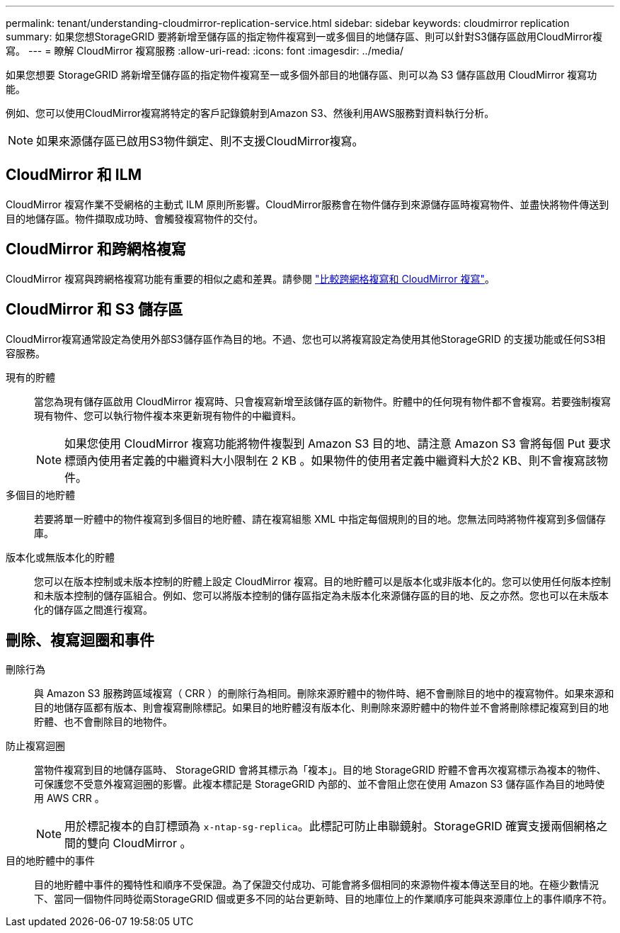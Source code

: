 ---
permalink: tenant/understanding-cloudmirror-replication-service.html 
sidebar: sidebar 
keywords: cloudmirror replication 
summary: 如果您想StorageGRID 要將新增至儲存區的指定物件複寫到一或多個目的地儲存區、則可以針對S3儲存區啟用CloudMirror複寫。 
---
= 瞭解 CloudMirror 複寫服務
:allow-uri-read: 
:icons: font
:imagesdir: ../media/


[role="lead"]
如果您想要 StorageGRID 將新增至儲存區的指定物件複寫至一或多個外部目的地儲存區、則可以為 S3 儲存區啟用 CloudMirror 複寫功能。

例如、您可以使用CloudMirror複寫將特定的客戶記錄鏡射到Amazon S3、然後利用AWS服務對資料執行分析。


NOTE: 如果來源儲存區已啟用S3物件鎖定、則不支援CloudMirror複寫。



== CloudMirror 和 ILM

CloudMirror 複寫作業不受網格的主動式 ILM 原則所影響。CloudMirror服務會在物件儲存到來源儲存區時複寫物件、並盡快將物件傳送到目的地儲存區。物件擷取成功時、會觸發複寫物件的交付。



== CloudMirror 和跨網格複寫

CloudMirror 複寫與跨網格複寫功能有重要的相似之處和差異。請參閱 link:../admin/grid-federation-compare-cgr-to-cloudmirror.html["比較跨網格複寫和 CloudMirror 複寫"]。



== CloudMirror 和 S3 儲存區

CloudMirror複寫通常設定為使用外部S3儲存區作為目的地。不過、您也可以將複寫設定為使用其他StorageGRID 的支援功能或任何S3相容服務。

現有的貯體:: 當您為現有儲存區啟用 CloudMirror 複寫時、只會複寫新增至該儲存區的新物件。貯體中的任何現有物件都不會複寫。若要強制複寫現有物件、您可以執行物件複本來更新現有物件的中繼資料。
+
--

NOTE: 如果您使用 CloudMirror 複寫功能將物件複製到 Amazon S3 目的地、請注意 Amazon S3 會將每個 Put 要求標頭內使用者定義的中繼資料大小限制在 2 KB 。如果物件的使用者定義中繼資料大於2 KB、則不會複寫該物件。

--
多個目的地貯體:: 若要將單一貯體中的物件複寫到多個目的地貯體、請在複寫組態 XML 中指定每個規則的目的地。您無法同時將物件複寫到多個儲存庫。
版本化或無版本化的貯體:: 您可以在版本控制或未版本控制的貯體上設定 CloudMirror 複寫。目的地貯體可以是版本化或非版本化的。您可以使用任何版本控制和未版本控制的儲存區組合。例如、您可以將版本控制的儲存區指定為未版本化來源儲存區的目的地、反之亦然。您也可以在未版本化的儲存區之間進行複寫。




== 刪除、複寫迴圈和事件

刪除行為:: 與 Amazon S3 服務跨區域複寫（ CRR ）的刪除行為相同。刪除來源貯體中的物件時、絕不會刪除目的地中的複寫物件。如果來源和目的地儲存區都有版本、則會複寫刪除標記。如果目的地貯體沒有版本化、則刪除來源貯體中的物件並不會將刪除標記複寫到目的地貯體、也不會刪除目的地物件。
防止複寫迴圈:: 當物件複寫到目的地儲存區時、 StorageGRID 會將其標示為「複本」。目的地 StorageGRID 貯體不會再次複寫標示為複本的物件、可保護您不受意外複寫迴圈的影響。此複本標記是 StorageGRID 內部的、並不會阻止您在使用 Amazon S3 儲存區作為目的地時使用 AWS CRR 。
+
--

NOTE: 用於標記複本的自訂標頭為 `x-ntap-sg-replica`。此標記可防止串聯鏡射。StorageGRID 確實支援兩個網格之間的雙向 CloudMirror 。

--
目的地貯體中的事件:: 目的地貯體中事件的獨特性和順序不受保證。為了保證交付成功、可能會將多個相同的來源物件複本傳送至目的地。在極少數情況下、當同一個物件同時從兩StorageGRID 個或更多不同的站台更新時、目的地庫位上的作業順序可能與來源庫位上的事件順序不符。

